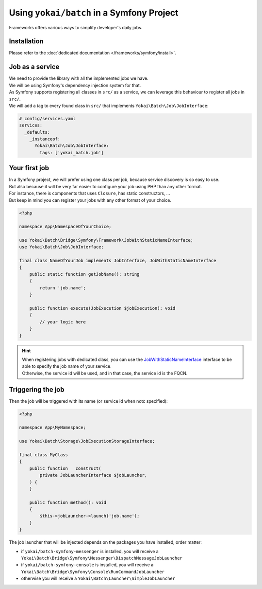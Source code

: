 Using ``yokai/batch`` in a Symfony Project
==========================================

Frameworks offers various ways to simplify developer's daily jobs.

Installation
------------

Please refer to the :doc:`dedicated documentation </frameworks/symfony/install>`.

Job as a service
----------------

| We need to provide the library with all the implemented jobs we have.
| We will be using Symfony's dependency injection system for that.

| As Symfony supports registering all classes in ``src/`` as a service, we
  can leverage this behaviour to register all jobs in ``src/``.
| We will add a tag to every found class in ``src/`` that implements ``Yokai\Batch\Job\JobInterface``:

.. code-block:: yaml

    # config/services.yaml
    services:
      _defaults:
        _instanceof:
          Yokai\Batch\Job\JobInterface:
            tags: ['yokai_batch.job']

Your first job
--------------

| In a Symfony project, we will prefer using one class per job, because service discovery is so easy to use.
| But also because it will be very far easier to configure your job using PHP than any other format.
| For instance, there is components that uses ``Closure``, has static constructors, ...
| But keep in mind you can register your jobs with any other format of your choice.

.. code-block:: php

    <?php

    namespace App\NamespaceOfYourChoice;

    use Yokai\Batch\Bridge\Symfony\Framework\JobWithStaticNameInterface;
    use Yokai\Batch\Job\JobInterface;

    final class NameOfYourJob implements JobInterface, JobWithStaticNameInterface
    {
        public static function getJobName(): string
        {
            return 'job.name';
        }

        public function execute(JobExecution $jobExecution): void
        {
            // your logic here
        }
    }

.. hint::
   | When registering jobs with dedicated class, you can use the
     `JobWithStaticNameInterface <https://github.com/yokai-php/batch-symfony-framework/blob/0.x/src/src/JobWithStaticNameInterface.php>`__
     interface to be able to specify the job name of your service.
   | Otherwise, the service id will be used, and in that case, the service id is the FQCN.

.. seealso::
   | :doc:`What is a job? </core-concepts/job>`

Triggering the job
------------------

Then the job will be triggered with its name (or service id when notc specified):

.. code-block:: php

    <?php

    namespace App\MyNamespace;

    use Yokai\Batch\Storage\JobExecutionStorageInterface;

    final class MyClass
    {
        public function __construct(
            private JobLauncherInterface $jobLauncher,
        ) {
        }

        public function method(): void
        {
            $this->jobLauncher->launch('job.name');
        }
    }

The job launcher that will be injected depends on the packages you have installed, order matter:

* if ``yokai/batch-symfony-messenger`` is installed, you will receive a
  ``Yokai\Batch\Bridge\Symfony\Messenger\DispatchMessageJobLauncher``
* if ``yokai/batch-symfony-console`` is installed, you will receive a
  ``Yokai\Batch\Bridge\Symfony\Console\RunCommandJobLauncher``
* otherwise you will receive a ``Yokai\Batch\Launcher\SimpleJobLauncher``

